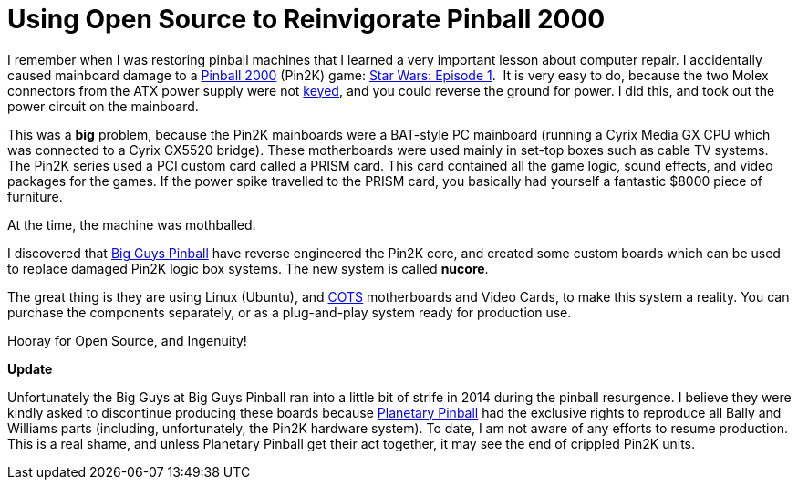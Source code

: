 = Using Open Source to Reinvigorate Pinball 2000 
:published_at: 2011-10-04
:hp-image: covers/pinball.jpg
:hp-tags: Pinball 2000, nucore, Open Source, Linux, Big Guys Pinball, Pin2K 

I remember when I was restoring pinball machines that I learned a very important lesson about computer repair. I accidentally caused mainboard damage to a http://en.wikipedia.org/wiki/Pinball_2000[Pinball 2000] (Pin2K) game: http://www.ipdb.org/search.pl?any=star+wars&search=Search+Database&searchtype=quick#4458[Star Wars: Episode 1].  It is very easy to do, because the two Molex connectors from the ATX power supply were not http://en.wikipedia.org/wiki/Electrical_connector#Keying[keyed], and you could reverse the ground for power. I did this, and took out the power circuit on the mainboard.

This was a *big* problem, because the Pin2K mainboards were a BAT-style PC mainboard (running a Cyrix Media GX CPU which was connected to a Cyrix CX5520 bridge). These motherboards were used mainly in set-top boxes such as cable TV systems. The Pin2K series used a PCI custom card called a PRISM card. This card contained all the game logic, sound effects, and video packages for the games. If the power spike travelled to the PRISM card, you basically had yourself a fantastic $8000 piece of furniture.

At the time, the machine was mothballed.

I discovered that http://www.bigguyspinball.com/index.shtml[Big Guys Pinball] have reverse engineered the Pin2K core, and created some custom boards which can be used to replace damaged Pin2K logic box systems. The new system is called *nucore*.

The great thing is they are using Linux (Ubuntu), and http://en.wikipedia.org/wiki/Commercial_off-the-shelf[COTS] motherboards and Video Cards, to make this system a reality. You can purchase the components separately, or as a plug-and-play system ready for production use.

Hooray for Open Source, and Ingenuity!

*Update*

Unfortunately the Big Guys at Big Guys Pinball ran into a little bit of strife in 2014 during the pinball resurgence. I believe they were kindly asked to discontinue producing these boards because http://www.planetarypinball.com/mm5/merchant.mvc?[Planetary Pinball] had the exclusive rights to reproduce all Bally and Williams parts (including, unfortunately, the Pin2K hardware system). To date, I am not aware of any efforts to resume production. This is a real shame, and unless Planetary Pinball get their act together, it may see the end of crippled Pin2K units.